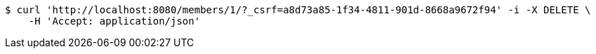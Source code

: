 [source,bash]
----
$ curl 'http://localhost:8080/members/1/?_csrf=a8d73a85-1f34-4811-901d-8668a9672f94' -i -X DELETE \
    -H 'Accept: application/json'
----